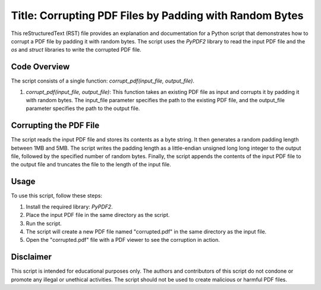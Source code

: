 Title: Corrupting PDF Files by Padding with Random Bytes
=====================================================================

This reStructuredText (RST) file provides an explanation and documentation for a Python script that demonstrates how to corrupt a PDF file by padding it with random bytes. The script uses the `PyPDF2` library to read the input PDF file and the `os` and `struct` libraries to write the corrupted PDF file.

Code Overview
-------------

The script consists of a single function: `corrupt_pdf(input_file, output_file)`.

1. `corrupt_pdf(input_file, output_file)`: This function takes an existing PDF file as input and corrupts it by padding it with random bytes. The input_file parameter specifies the path to the existing PDF file, and the output_file parameter specifies the path to the output file.

Corrupting the PDF File
-----------------------

The script reads the input PDF file and stores its contents as a byte string. It then generates a random padding length between 1MB and 5MB. The script writes the padding length as a little-endian unsigned long long integer to the output file, followed by the specified number of random bytes. Finally, the script appends the contents of the input PDF file to the output file and truncates the file to the length of the input file.

Usage
-----

To use this script, follow these steps:

1. Install the required library: `PyPDF2`.
2. Place the input PDF file in the same directory as the script.
3. Run the script.
4. The script will create a new PDF file named "corrupted.pdf" in the same directory as the input file.
5. Open the "corrupted.pdf" file with a PDF viewer to see the corruption in action.

Disclaimer
----------

This script is intended for educational purposes only. The authors and contributors of this script do not condone or promote any illegal or unethical activities. The script should not be used to create malicious or harmful PDF files.